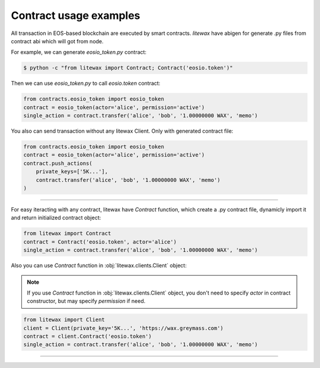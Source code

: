 =======================
Contract usage examples
=======================

All transaction in EOS-based blockchain are executed by smart contracts.
`litewax` have abigen for generate .py files from contract abi which will got from node.


For example, we can generate `eosio_token.py` contract:

.. code-block:: bash

    $ python -c "from litewax import Contract; Contract('eosio.token')"

Then we can use `eosio_token.py` to call `eosio.token` contract:

.. code-block:: python

    from contracts.eosio_token import eosio_token
    contract = eosio_token(actor='alice', permission='active')
    single_action = contract.transfer('alice', 'bob', '1.00000000 WAX', 'memo')

You also can send transaction without any litewax Client. Only with generated contract file:

.. code-block:: python

    from contracts.eosio_token import eosio_token
    contract = eosio_token(actor='alice', permission='active')
    contract.push_actions(
        private_keys=['5K...'],
        contract.transfer('alice', 'bob', '1.00000000 WAX', 'memo')
    )

=======================

For easy iteracting with any contract, litewax have `Contract` function, 
which create a .py contract file, dynamicly import it and return initialized contract object:

.. code-block:: python

    from litewax import Contract
    contract = Contract('eosio.token', actor='alice')
    single_action = contract.transfer('alice', 'bob', '1.00000000 WAX', 'memo')

Also you can use `Contract` function in :obj:`litewax.clients.Client` object:

.. note:: 

    If you use `Contract` function in :obj:`litewax.clients.Client` object, 
    you don't need to specify `actor` in contract constructor, but may specify `permission` if need.


.. code-block:: python

    from litewax import Client
    client = Client(private_key='5K...', 'https://wax.greymass.com')
    contract = client.Contract('eosio.token')
    single_action = contract.transfer('alice', 'bob', '1.00000000 WAX', 'memo')

=======================